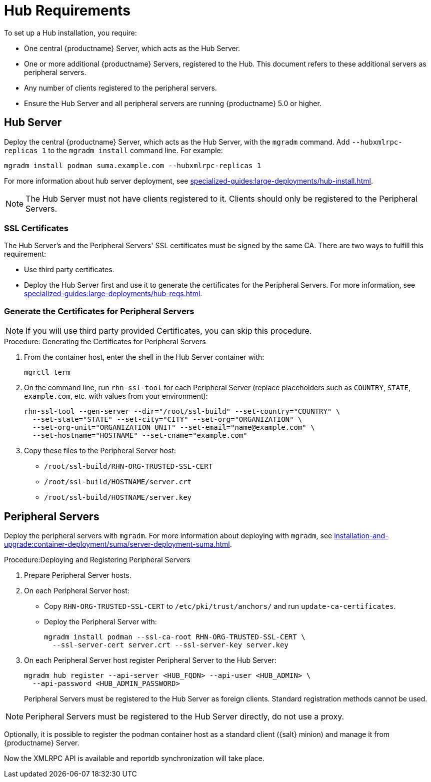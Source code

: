 [[lsd-hub-reqs]]
= Hub Requirements

To set up a Hub installation, you require:

* One central {productname} Server, which acts as the Hub Server.
* One or more additional {productname} Servers, registered to the Hub.
  This document refers to these additional servers as peripheral servers.
* Any number of clients registered to the peripheral servers.
* Ensure the Hub Server and all peripheral servers are running {productname}{nbsp}5.0 or higher.



[[lsd-hub-reqs-server]]
== Hub Server

Deploy the central {productname} Server, which acts as the Hub Server, with the [command]``mgradm`` command.
Add [option]``--hubxmlrpc-replicas 1`` to the [command]``mgradm install`` command line.
For example:

----
mgradm install podman suma.example.com --hubxmlrpc-replicas 1
----

For more information about hub server deployment, see xref:specialized-guides:large-deployments/hub-install.adoc[].


[NOTE]
====
The Hub Server must not have clients registered to it.
Clients should only be registered to the Peripheral Servers.
====



[[lsd-hub-reqs-certs]]
=== SSL Certificates

The Hub Server's and the Peripheral Servers' SSL certificates must be signed by the same CA.
There are two ways to fulfill this requirement:

* Use third party certificates.
* Deploy the Hub Server first and use it to generate the certificates for the Peripheral Servers.
  For more information, see xref:specialized-guides:large-deployments/hub-reqs.adoc#lsd-hub-reqs-gencerts[].




[[lsd-hub-reqs-gencerts]]
=== Generate the Certificates for Peripheral Servers



[NOTE]
====
If you will use third party provided Certificates, you can skip this procedure.
====

.Procedure: Generating the Certificates for Peripheral Servers

. From the container host, enter the shell in the Hub Server container with:
+
----
mgrctl term
----

. On the command line, run [command]``rhn-ssl-tool`` for each Peripheral Server (replace placeholders such as [literal]``COUNTRY``, [literal]``STATE``, [literal]``example.com``, etc. with values from your environment):
+

----
rhn-ssl-tool --gen-server --dir="/root/ssl-build" --set-country="COUNTRY" \
  --set-state="STATE" --set-city="CITY" --set-org="ORGANIZATION" \
  --set-org-unit="ORGANIZATION UNIT" --set-email="name@example.com" \
  --set-hostname="HOSTNAME" --set-cname="example.com"
----

. Copy these files to the Peripheral Server host:
+
* [path]``/root/ssl-build/RHN-ORG-TRUSTED-SSL-CERT``
* [path]``/root/ssl-build/HOSTNAME/server.crt``
* [path]``/root/ssl-build/HOSTNAME/server.key``




== Peripheral Servers



Deploy the peripheral servers with [command]``mgradm``.
For more information about deploying with [command]``mgradm``, see xref:installation-and-upgrade:container-deployment/suma/server-deployment-suma.adoc[].


.Procedure:Deploying and Registering Peripheral Servers

. Prepare Peripheral Server hosts.

. On each Peripheral Server host:

* Copy [path]``RHN-ORG-TRUSTED-SSL-CERT`` to [path]``/etc/pki/trust/anchors/`` and run [command]``update-ca-certificates``.
* Deploy the Peripheral Server with:
+
----
mgradm install podman --ssl-ca-root RHN-ORG-TRUSTED-SSL-CERT \
  --ssl-server-cert server.crt --ssl-server-key server.key
----

. On each Peripheral Server host register Peripheral Server to the Hub Server:
+

----
mgradm hub register --api-server <HUB_FQDN> --api-user <HUB_ADMIN> \
  --api-password <HUB_ADMIN_PASSWORD>
----
+

Peripheral Servers must be registered to the Hub Server as foreign clients.
Standard registration methods cannot be used.


[NOTE]
====
Peripheral Servers must be registered to the Hub Server directly, do not use a proxy.
====

Optionally, it is possible to register the podman container host as a standard client ({salt} minion) and manage it from {productname} Server.

// You need credentials to access the XMLRPC APIs on each server, including the Hub Server.



Now the XMLRPC API is available and reportdb synchronization will take place.
